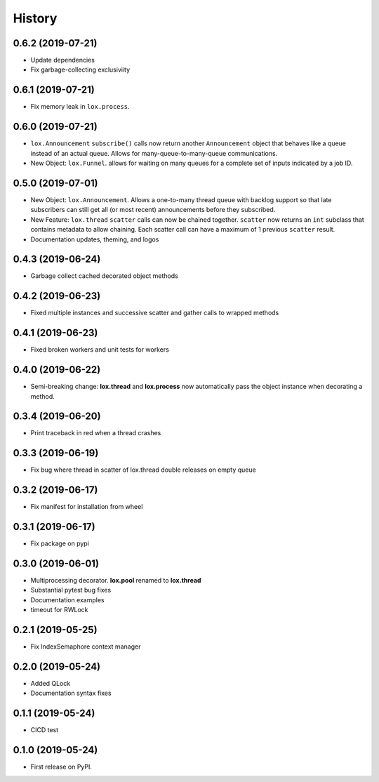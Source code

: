 =======
History
=======

0.6.2 (2019-07-21)
------------------
* Update dependencies
* Fix garbage-collecting exclusiviity

0.6.1 (2019-07-21)
------------------
* Fix memory leak in ``lox.process``.

0.6.0 (2019-07-21)
------------------

* ``lox.Announcement`` ``subscribe()`` calls now return another ``Announcement``
  object that behaves like a queue instead of an actual queue. Allows for 
  many-queue-to-many-queue communications.

* New Object: ``lox.Funnel``. allows for waiting on many queues for a complete
  set of inputs indicated by a job ID.

0.5.0 (2019-07-01)
------------------

* New Object: ``lox.Announcement``. Allows a one-to-many thread queue with 
  backlog support so that late subscribers can still get all (or most recent) 
  announcements before they subscribed.

* New Feature: ``lox.thread``  ``scatter`` calls can now be chained together.
  ``scatter`` now returns an ``int`` subclass that contains metadata to allow 
  chaining. Each scatter call can have a maximum of 1 previous ``scatter`` result.

* Documentation updates, theming, and logos

0.4.3 (2019-06-24)
------------------
* Garbage collect cached decorated object methods

0.4.2 (2019-06-23)
------------------
* Fixed multiple instances and successive scatter and gather calls to wrapped methods

0.4.1 (2019-06-23)
------------------
* Fixed broken workers and unit tests for workers

0.4.0 (2019-06-22)
------------------
* Semi-breaking change: **lox.thread** and **lox.process** now automatically pass
  the object instance when decorating a method.

0.3.4 (2019-06-20)
------------------
* Print traceback in red when a thread crashes

0.3.3 (2019-06-19)
------------------
* Fix bug where thread in scatter of lox.thread double releases on empty queue

0.3.2 (2019-06-17)
------------------

* Fix manifest for installation from wheel

0.3.1 (2019-06-17)
------------------

* Fix package on pypi

0.3.0 (2019-06-01)
------------------

* Multiprocessing decorator. **lox.pool** renamed to **lox.thread**

* Substantial pytest bug fixes

* Documentation examples

* timeout for RWLock

0.2.1 (2019-05-25)
------------------

* Fix IndexSemaphore context manager

0.2.0 (2019-05-24)
------------------

* Added QLock

* Documentation syntax fixes

0.1.1 (2019-05-24)
------------------

* CICD test

0.1.0 (2019-05-24)
------------------

* First release on PyPI.
